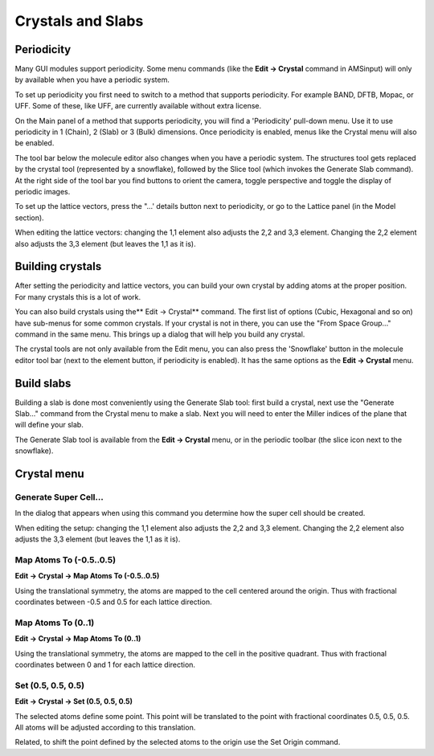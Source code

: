 Crystals and Slabs
******************

Periodicity
===========

Many GUI modules support periodicity. Some menu commands (like the **Edit → Crystal** command in AMSinput) will only by available when you have a periodic system. 

To set up periodicity you first need to switch to a method that supports periodicity. For example BAND, DFTB, Mopac, or UFF. Some of these, like UFF, are currently available without extra license. 

On the Main panel of a method that supports periodicity, you will find a 'Periodicity' pull-down menu. Use it to use periodicity in 1 (Chain), 2 (Slab) or 3 (Bulk) dimensions. Once periodicity is enabled,  menus like the Crystal menu will also be enabled. 

The tool bar below the molecule editor also changes when you have a periodic system. The structures tool gets replaced by the crystal tool (represented by a snowflake), followed by the Slice tool (which invokes the Generate Slab command). At the right side of the tool bar you find buttons to orient the camera, toggle perspective and toggle the display of periodic images. 

To set up the lattice vectors, press  the "...' details button next to periodicity, or go to the Lattice panel (in the Model section). 

When editing the lattice vectors: changing the 1,1 element also adjusts the 2,2 and 3,3 element.
Changing the 2,2 element also adjusts the 3,3 element (but leaves the 1,1 as it is).

Building crystals
=================

After setting the periodicity and lattice vectors, you can build your own crystal by adding atoms at the proper position. For many crystals this is a lot of work. 

You can also build crystals using the** Edit → Crystal** command. The first list of options (Cubic, Hexagonal and so on) have sub-menus for some common crystals. If your crystal is not in there, you can use the "From Space Group..." command in the same menu. This brings up a dialog that will help you build any crystal. 

The crystal tools are not only available from the Edit menu, you can also press the 'Snowflake' button in the molecule editor tool bar (next to the element button, if periodicity is enabled). It has the same options as the **Edit → Crystal** menu. 

Build slabs
===========

Building a slab is done most conveniently using the Generate Slab tool: first build a crystal, next use the "Generate Slab..." command from the Crystal menu to make a slab. Next you will need to enter the Miller indices of the plane that will define your slab. 

The Generate Slab tool is available from the **Edit → Crystal** menu, or in the periodic toolbar (the slice icon next to the snowflake). 

Crystal menu
=============

Generate Super Cell...
----------------------

In the dialog that appears when using this command you determine how the super cell should be created.

When editing the setup: changing the 1,1 element also adjusts the 2,2 and 3,3 element.
Changing the 2,2 element also adjusts the 3,3 element (but leaves the 1,1 as it is).

Map Atoms To (-0.5..0.5)
------------------------
**Edit → Crystal → Map Atoms To (-0.5..0.5)** 

Using the translational symmetry, the atoms are mapped to the cell centered around the origin.
Thus with fractional coordinates between -0.5 and 0.5 for each lattice direction.

Map Atoms To (0..1)
-------------------
**Edit → Crystal → Map Atoms To (0..1)** 

Using the translational symmetry, the atoms are mapped to the cell in the positive quadrant.
Thus with fractional coordinates between 0 and 1 for each lattice direction.

Set (0.5, 0.5, 0.5)
-------------------
**Edit → Crystal → Set (0.5, 0.5, 0.5)** 

The selected atoms define some point. This point will be translated to the point with fractional coordinates 0.5, 0.5, 0.5.
All atoms will be adjusted according to this translation.

Related, to shift the point defined by the selected atoms to the origin use the Set Origin command.

